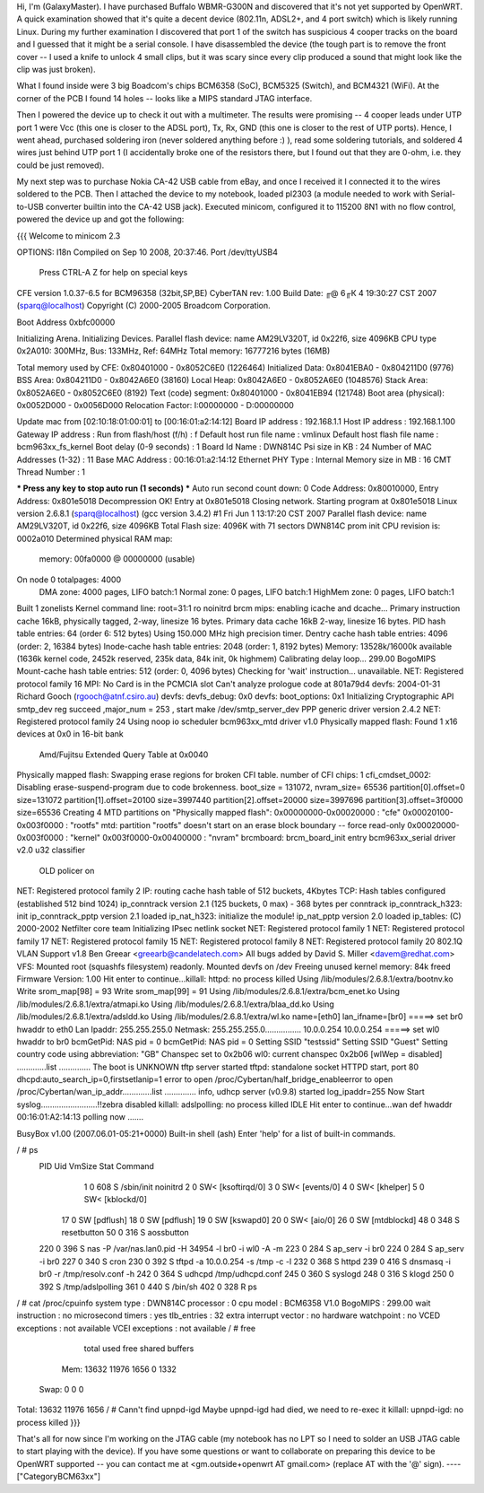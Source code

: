 Hi, I'm (GalaxyMaster).  I have purchased Buffalo WBMR-G300N and discovered that it's not yet supported by OpenWRT.  A quick examination showed that it's quite a decent device (802.11n, ADSL2+, and 4 port switch) which is likely running Linux.  During my further examination I discovered that port 1 of the switch has suspicious 4 cooper tracks on the board and I guessed that it might be a serial console.  I have disassembled the device (the tough part is to remove the front cover -- I used a knife to unlock 4 small clips, but it was scary since every clip produced a sound that might look like the clip was just broken).

What I found inside were 3 big Boadcom's chips BCM6358 (SoC), BCM5325 (Switch), and BCM4321 (WiFi).  At the corner of the PCB I found 14 holes -- looks like a MIPS standard JTAG interface.

Then I powered the device up to check it out with a multimeter.  The results were promising -- 4 cooper leads under UTP port 1 were Vcc (this one is closer to the ADSL port), Tx, Rx, GND (this one is closer to the rest of UTP ports).  Hence, I went ahead, purchased soldering iron (never soldered anything before :) ), read some soldering tutorials, and soldered 4 wires just behind UTP port 1 (I accidentally broke one of the resistors there, but I found out that they are 0-ohm, i.e. they could be just removed).

My next step was to purchase Nokia CA-42 USB cable from eBay, and once I received it I connected it to the wires soldered to the PCB.  Then I attached the device to my notebook, loaded pl2303 (a module needed to work with Serial-to-USB converter builtin into the CA-42 USB jack).  Executed minicom, configured it to 115200 8N1 with no flow control, powered the device up and got the following:

{{{
Welcome to minicom 2.3

OPTIONS: I18n
Compiled on Sep 10 2008, 20:37:46.
Port /dev/ttyUSB4

                 Press CTRL-A Z for help on special keys



CFE version 1.0.37-6.5 for BCM96358 (32bit,SP,BE)
CyberTAN rev: 1.00
Build Date: ╓@  6╓К  4 19:30:27 CST 2007 (sparq@localhost)
Copyright (C) 2000-2005 Broadcom Corporation.

Boot Address 0xbfc00000

Initializing Arena.
Initializing Devices.
Parallel flash device: name AM29LV320T, id 0x22f6, size 4096KB
CPU type 0x2A010: 300MHz, Bus: 133MHz, Ref: 64MHz
Total memory: 16777216 bytes (16MB)

Total memory used by CFE:  0x80401000 - 0x8052C6E0 (1226464)
Initialized Data:          0x8041EBA0 - 0x804211D0 (9776)
BSS Area:                  0x804211D0 - 0x8042A6E0 (38160)
Local Heap:                0x8042A6E0 - 0x8052A6E0 (1048576)
Stack Area:                0x8052A6E0 - 0x8052C6E0 (8192)
Text (code) segment:       0x80401000 - 0x8041EB94 (121748)
Boot area (physical):      0x0052D000 - 0x0056D000
Relocation Factor:         I:00000000 - D:00000000

Update mac from [02:10:18:01:00:01] to [00:16:01:a2:14:12]
Board IP address                  : 192.168.1.1
Host IP address                   : 192.168.1.100
Gateway IP address                :
Run from flash/host (f/h)         : f
Default host run file name        : vmlinux
Default host flash file name      : bcm963xx_fs_kernel
Boot delay (0-9 seconds)          : 1
Board Id Name                     : DWN814C
Psi size in KB                    : 24
Number of MAC Addresses (1-32)    : 11
Base MAC Address                  : 00:16:01:a2:14:12
Ethernet PHY Type                 : Internal
Memory size in MB                 : 16
CMT Thread Number                 : 1

*** Press any key to stop auto run (1 seconds) ***
Auto run second count down: 0
Code Address: 0x80010000, Entry Address: 0x801e5018
Decompression OK!
Entry at 0x801e5018
Closing network.
Starting program at 0x801e5018
Linux version 2.6.8.1 (sparq@localhost) (gcc version 3.4.2) #1 Fri Jun 1 13:17:20 CST 2007
Parallel flash device: name AM29LV320T, id 0x22f6, size 4096KB
Total Flash size: 4096K with 71 sectors
DWN814C prom init
CPU revision is: 0002a010
Determined physical RAM map:
 memory: 00fa0000 @ 00000000 (usable)
On node 0 totalpages: 4000
  DMA zone: 4000 pages, LIFO batch:1
  Normal zone: 0 pages, LIFO batch:1
  HighMem zone: 0 pages, LIFO batch:1
Built 1 zonelists
Kernel command line: root=31:1 ro noinitrd
brcm mips: enabling icache and dcache...
Primary instruction cache 16kB, physically tagged, 2-way, linesize 16 bytes.
Primary data cache 16kB 2-way, linesize 16 bytes.
PID hash table entries: 64 (order 6: 512 bytes)
Using 150.000 MHz high precision timer.
Dentry cache hash table entries: 4096 (order: 2, 16384 bytes)
Inode-cache hash table entries: 2048 (order: 1, 8192 bytes)
Memory: 13528k/16000k available (1636k kernel code, 2452k reserved, 235k data, 84k init, 0k highmem)
Calibrating delay loop... 299.00 BogoMIPS
Mount-cache hash table entries: 512 (order: 0, 4096 bytes)
Checking for 'wait' instruction...  unavailable.
NET: Registered protocol family 16
MPI: No Card is in the PCMCIA slot
Can't analyze prologue code at 801a79d4
devfs: 2004-01-31 Richard Gooch (rgooch@atnf.csiro.au)
devfs: devfs_debug: 0x0
devfs: boot_options: 0x1
Initializing Cryptographic API
smtp_dev reg succeed ,major_num = 253 , start make /dev/smtp_server_dev
PPP generic driver version 2.4.2
NET: Registered protocol family 24
Using noop io scheduler
bcm963xx_mtd driver v1.0
Physically mapped flash: Found 1 x16 devices at 0x0 in 16-bit bank
 Amd/Fujitsu Extended Query Table at 0x0040
Physically mapped flash: Swapping erase regions for broken CFI table.
number of CFI chips: 1
cfi_cmdset_0002: Disabling erase-suspend-program due to code brokenness.
boot_size = 131072, nvram_size= 65536
partition[0].offset=0 size=131072
partition[1].offset=20100 size=3997440
partition[2].offset=20000 size=3997696
partition[3].offset=3f0000 size=65536
Creating 4 MTD partitions on "Physically mapped flash":
0x00000000-0x00020000 : "cfe"
0x00020100-0x003f0000 : "rootfs"
mtd: partition "rootfs" doesn't start on an erase block boundary -- force read-only
0x00020000-0x003f0000 : "kernel"
0x003f0000-0x00400000 : "nvram"
brcmboard: brcm_board_init entry
bcm963xx_serial driver v2.0
u32 classifier
    OLD policer on
NET: Registered protocol family 2
IP: routing cache hash table of 512 buckets, 4Kbytes
TCP: Hash tables configured (established 512 bind 1024)
ip_conntrack version 2.1 (125 buckets, 0 max) - 368 bytes per conntrack
ip_conntrack_h323: init
ip_conntrack_pptp version 2.1 loaded
ip_nat_h323: initialize the module!
ip_nat_pptp version 2.0 loaded
ip_tables: (C) 2000-2002 Netfilter core team
Initializing IPsec netlink socket
NET: Registered protocol family 1
NET: Registered protocol family 17
NET: Registered protocol family 15
NET: Registered protocol family 8
NET: Registered protocol family 20
802.1Q VLAN Support v1.8 Ben Greear <greearb@candelatech.com>
All bugs added by David S. Miller <davem@redhat.com>
VFS: Mounted root (squashfs filesystem) readonly.
Mounted devfs on /dev
Freeing unused kernel memory: 84k freed
Firmware Version: 1.00
Hit enter to continue...killall: httpd: no process killed
Using /lib/modules/2.6.8.1/extra/bootnv.ko
Write srom_map[98] = 93
Write srom_map[99] = 91
Using /lib/modules/2.6.8.1/extra/bcm_enet.ko
Using /lib/modules/2.6.8.1/extra/atmapi.ko
Using /lib/modules/2.6.8.1/extra/blaa_dd.ko
Using /lib/modules/2.6.8.1/extra/adsldd.ko
Using /lib/modules/2.6.8.1/extra/wl.ko
name=[eth0] lan_ifname=[br0]
=====> set br0 hwaddr to eth0
Lan Ipaddr: 255.255.255.0 Netmask: 255.255.255.0................
10.0.0.254 10.0.0.254
=====> set wl0 hwaddr to br0
bcmGetPid: NAS pid = 0
bcmGetPid: NAS pid = 0
Setting SSID "testssid"
Setting SSID "Guest"
Setting country code using abbreviation: "GB"
Chanspec set to 0x2b06
wl0: current chanspec 0x2b06
[wlWep = disabled]
.............list  ..............
The boot is UNKNOWN
tftp server started
tftpd: standalone socket
HTTPD start,  port 80
dhcpd:auto_search_ip=0,firstsetlanip=1
error to open /proc/Cybertan/half_bridge_enableerror to open /proc/Cybertan/wan_ip_addr.............list  ..............
info, udhcp server (v0.9.8) started
log_ipaddr=255
Now Start syslog.........................!!zebra disabled
killall: adslpolling: no process killed
IDLE
Hit enter to continue...wan def hwaddr 00:16:01:A2:14:13
polling now .......



BusyBox v1.00 (2007.06.01-05:21+0000) Built-in shell (ash)
Enter 'help' for a list of built-in commands.

/ # ps
  PID  Uid     VmSize Stat Command
    1 0           608 S   /sbin/init noinitrd
    2 0               SW< [ksoftirqd/0]
    3 0               SW< [events/0]
    4 0               SW< [khelper]
    5 0               SW< [kblockd/0]
   17 0               SW  [pdflush]
   18 0               SW  [pdflush]
   19 0               SW  [kswapd0]
   20 0               SW< [aio/0]
   26 0               SW  [mtdblockd]
   48 0           348 S   resetbutton
   50 0           316 S   aossbutton
  220 0           396 S   nas -P /var/nas.lan0.pid -H 34954 -l br0 -i wl0 -A -m
  223 0           284 S   ap_serv -i br0
  224 0           284 S   ap_serv -i br0
  227 0           340 S   cron
  230 0           392 S   tftpd -a 10.0.0.254 -s /tmp -c -l
  232 0           368 S   httpd
  239 0           416 S   dnsmasq -i br0 -r /tmp/resolv.conf -h
  242 0           364 S   udhcpd /tmp/udhcpd.conf
  245 0           360 S   syslogd
  248 0           316 S   klogd
  250 0           392 S   /tmp/adslpolling
  361 0           440 S   /bin/sh
  402 0           328 R   ps
/ # cat /proc/cpuinfo
system type             : DWN814C
processor               : 0
cpu model               : BCM6358 V1.0
BogoMIPS                : 299.00
wait instruction        : no
microsecond timers      : yes
tlb_entries             : 32
extra interrupt vector  : no
hardware watchpoint     : no
VCED exceptions         : not available
VCEI exceptions         : not available
/ # free
              total         used         free       shared      buffers
  Mem:        13632        11976         1656            0         1332
 Swap:            0            0            0
Total:        13632        11976         1656
/ # Cann't find upnpd-igd
Maybe upnpd-igd had died, we need to re-exec it
killall: upnpd-igd: no process killed
}}}

That's all for now since I'm working on the JTAG cable (my notebook has no LPT so I need to solder an USB JTAG cable to start playing with the device).
If you have some questions or want to collaborate on preparing this device to be OpenWRT supported -- you can contact me at <gm.outside+openwrt AT gmail.com> (replace AT with the '@' sign).
----
["CategoryBCM63xx"]

